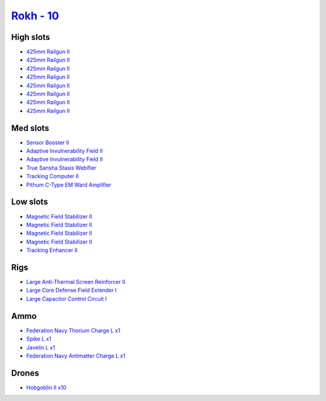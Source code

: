 .. This file is autogenerated by update-fits.py script
.. Use https://github.com/RAISA-Shield/raisa-shield.github.io/edit/source/eft/shield/vg/rokh.eft
.. to edit it.

`Rokh - 10 <javascript:CCPEVE.showFitting('24688:1952;1:2456;10:12803;1:12807;1:26088;1:2281;2:26442;1:10190;4:1999;1:22993;1:3090;8:22999;1:25948;1:1978;1:19215;1:14268;1::');>`_
===================================================================================================================================================================================

High slots
----------

- `425mm Railgun II <javascript:CCPEVE.showInfo(3090)>`_
- `425mm Railgun II <javascript:CCPEVE.showInfo(3090)>`_
- `425mm Railgun II <javascript:CCPEVE.showInfo(3090)>`_
- `425mm Railgun II <javascript:CCPEVE.showInfo(3090)>`_
- `425mm Railgun II <javascript:CCPEVE.showInfo(3090)>`_
- `425mm Railgun II <javascript:CCPEVE.showInfo(3090)>`_
- `425mm Railgun II <javascript:CCPEVE.showInfo(3090)>`_
- `425mm Railgun II <javascript:CCPEVE.showInfo(3090)>`_

Med slots
---------

- `Sensor Booster II <javascript:CCPEVE.showInfo(1952)>`_
- `Adaptive Invulnerability Field II <javascript:CCPEVE.showInfo(2281)>`_
- `Adaptive Invulnerability Field II <javascript:CCPEVE.showInfo(2281)>`_
- `True Sansha Stasis Webifier <javascript:CCPEVE.showInfo(14268)>`_
- `Tracking Computer II <javascript:CCPEVE.showInfo(1978)>`_
- `Pithum C-Type EM Ward Amplifier <javascript:CCPEVE.showInfo(19215)>`_

Low slots
---------

- `Magnetic Field Stabilizer II <javascript:CCPEVE.showInfo(10190)>`_
- `Magnetic Field Stabilizer II <javascript:CCPEVE.showInfo(10190)>`_
- `Magnetic Field Stabilizer II <javascript:CCPEVE.showInfo(10190)>`_
- `Magnetic Field Stabilizer II <javascript:CCPEVE.showInfo(10190)>`_
- `Tracking Enhancer II <javascript:CCPEVE.showInfo(1999)>`_

Rigs
----

- `Large Anti-Thermal Screen Reinforcer II <javascript:CCPEVE.showInfo(26442)>`_
- `Large Core Defense Field Extender I <javascript:CCPEVE.showInfo(26088)>`_
- `Large Capacitor Control Circuit I <javascript:CCPEVE.showInfo(25948)>`_

Ammo
----

- `Federation Navy Thorium Charge L x1 <javascript:CCPEVE.showInfo(22999)>`_
- `Spike L x1 <javascript:CCPEVE.showInfo(12807)>`_
- `Javelin L x1 <javascript:CCPEVE.showInfo(12803)>`_
- `Federation Navy Antimatter Charge L x1 <javascript:CCPEVE.showInfo(22993)>`_

Drones
------

- `Hobgoblin II x10 <javascript:CCPEVE.showInfo(2456)>`_

